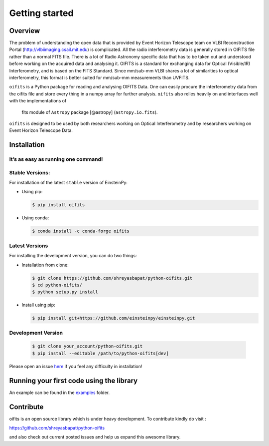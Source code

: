 Getting started
===============

Overview
--------

The problem of understanding the open data that is provided by Event Horizon
Telescope team on VLBI Reconstruction Portal (http://vlbiimaging.csail.mit.edu)
is complicated. All the radio interferometry data is generally stored in OIFITS
file rather than a normal FITS file. There is a lot of Radio Astronomy specific
data that has to be taken out and understood before working on the acquired data
and analysing it. OIFITS is a standard for exchanging data for Optical (Visible/IR)
Interferometry, and is based on the FITS Standard. Since mm/sub-mm VLBI shares a
lot of similarities to optical interferometry, this format is better suited for
mm/sub-mm measurements than UVFITS.

``oifits`` is a Python package for reading and analysing OIFITS Data. One can easily
procure the interferometry data from the oifits file and store every thing in a numpy
array for further analysis.
``oifits`` also relies heavily on and interfaces well with the implementations of
 fits module of ``Astropy`` package [@astropy] (``astropy.io.fits``).

``oifits`` is designed to be used by both researchers working on Optical Interferometry
and by researchers working on Event Horizon Telescope Data.

Installation
------------

It’s as easy as running one command!
~~~~~~~~~~~~~~~~~~~~~~~~~~~~~~~~~~~~

Stable Versions:
~~~~~~~~~~~~~~~~

For installation of the latest ``stable`` version of EinsteinPy:

- Using pip:

  .. code-block:: sh

       $ pip install oifits

- Using conda:

  .. code-block:: sh

       $ conda install -c conda-forge oifits

Latest Versions
~~~~~~~~~~~~~~~

For installing the development version, you can do two things:

- Installation from clone:

  .. code-block:: sh

       $ git clone https://github.com/shreyasbapat/python-oifits.git
       $ cd python-oifits/
       $ python setup.py install

- Install using pip:

  .. code-block:: sh

       $ pip install git+https://github.com/einsteinpy/einsteinpy.git

Development Version
~~~~~~~~~~~~~~~~~~~

  .. code-block:: sh

       $ git clone your_account/python-oifits.git
       $ pip install --editable /path/to/python-oifits[dev]

Please open an issue `here`_ if you feel any
difficulty in installation!

.. _`here` : https://github.com/shreyasbapat/python-oifits/issues


Running your first code using the library
-----------------------------------------

An example can be found in the `examples`_ folder.

.. _`examples` : https://oifits.readthedocs.io/en/latest/jupyter.html

Contribute
----------

oifits is an open source library which is under heavy development.
To contribute kindly do visit :

https://github.com/shreyasbapat/python-oifits

and also check out current posted issues and help us expand this
awesome library.
